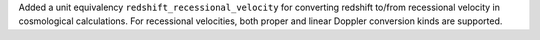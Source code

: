 Added a unit equivalency ``redshift_recessional_velocity`` for converting redshift
to/from recessional velocity in cosmological calculations. For recessional velocities,
both proper and linear Doppler conversion kinds are supported.
